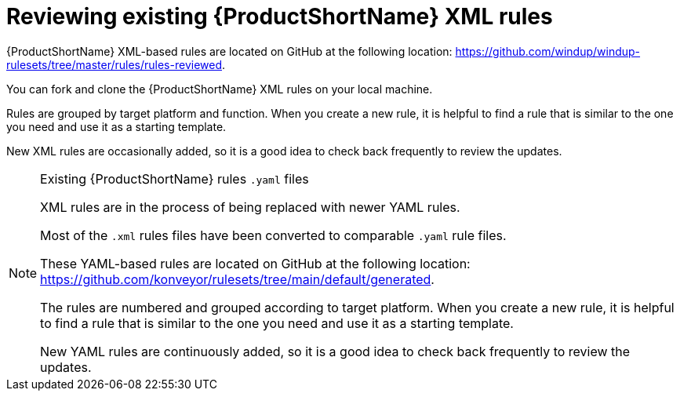 // Module included in the following assemblies:
//
// * docs/rules-development-guide/master.adoc

:_content-type: PROCEDURE
[id="review-existing-rules_{context}"]
= Reviewing existing {ProductShortName} XML rules

{ProductShortName} XML-based rules are located on GitHub at the following location: link:https://github.com/windup/windup-rulesets/tree/master/rules/rules-reviewed[https://github.com/windup/windup-rulesets/tree/master/rules/rules-reviewed].

You can fork and clone the {ProductShortName} XML rules on your local machine.

Rules are grouped by target platform and function. When you create a new rule, it is helpful to find a rule that is similar to the one you need and use it as a starting template.

New XML rules are occasionally added, so it is a good idea to check back frequently to review the updates.

[NOTE]
====
.Existing {ProductShortName} rules `.yaml` files

XML rules are in the process of being replaced with newer YAML rules. 

Most of the `.xml` rules files have been converted to comparable `.yaml` rule files. 

These YAML-based rules are located on GitHub at the following location: link:https://github.com/konveyor/rulesets/tree/main/default/generated[https://github.com/konveyor/rulesets/tree/main/default/generated].

The rules are numbered and grouped according to target platform. When you create a new rule, it is helpful to find a rule that is similar to the one you need and use it as a starting template. 

New YAML rules are continuously added, so it is a good idea to check back frequently to review the updates.
====